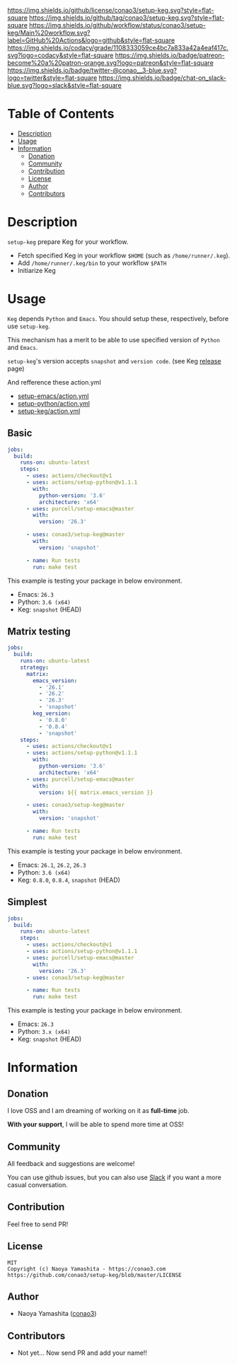#+author: conao
#+date: <2019-11-23 Sat>

[[https://github.com/conao3/setup-keg][https://raw.githubusercontent.com/conao3/files/master/blob/headers/png/setup-keg.png]]
[[https://github.com/conao3/setup-keg/blob/master/LICENSE][https://img.shields.io/github/license/conao3/setup-keg.svg?style=flat-square]]
[[https://github.com/conao3/setup-keg/releases][https://img.shields.io/github/tag/conao3/setup-keg.svg?style=flat-square]]
[[https://github.com/conao3/setup-keg/actions][https://img.shields.io/github/workflow/status/conao3/setup-keg/Main%20workflow.svg?label=GitHub%20Actions&logo=github&style=flat-square]]
[[https://app.codacy.com/project/conao3/setup-keg/dashboard][https://img.shields.io/codacy/grade/1108333059ce4bc7a833a42a4eaf417c.svg?logo=codacy&style=flat-square]]
[[https://www.patreon.com/conao3][https://img.shields.io/badge/patreon-become%20a%20patron-orange.svg?logo=patreon&style=flat-square]]
[[https://twitter.com/conao_3][https://img.shields.io/badge/twitter-@conao__3-blue.svg?logo=twitter&style=flat-square]]
[[https://join.slack.com/t/conao3-support/shared_invite/enQtNjUzMDMxODcyMjE1LTA4ZGRmOWYwZWE3NmE5NTkyZjk3M2JhYzU2ZmRkMzdiMDdlYTQ0ODMyM2ExOGY0OTkzMzZiMTNmZjJjY2I5NTM][https://img.shields.io/badge/chat-on_slack-blue.svg?logo=slack&style=flat-square]]

* Table of Contents
- [[#description][Description]]
- [[#usage][Usage]]
- [[#information][Information]]
  - [[#donation][Donation]]
  - [[#community][Community]]
  - [[#contribution][Contribution]]
  - [[#license][License]]
  - [[#author][Author]]
  - [[#contributors][Contributors]]

* Description
~setup-keg~ prepare Keg for your workflow.
- Fetch specified Keg in your workflow ~$HOME~ (such as ~/home/runner/.keg~).
- Add ~/home/runner/.keg/bin~ to your workflow ~$PATH~
- Initiarize Keg

* Usage
~Keg~ depends ~Python~ and ~Emacs~.
You should setup these, respectively, before use ~setup-keg~.

This mechanism has a merit to be able to use specified version of ~Python~ and ~Emacs~.

~setup-keg~'s version accepts ~snapshot~ and ~version code~. (see Keg [[https://github.com/keg/keg/releases][release]] page)

And refference these action.yml
- [[https://github.com/purcell/setup-emacs/blob/master/action.yml][setup-emacs/action.yml]]
- [[https://github.com/actions/setup-python/blob/master/action.yml][setup-python/action.yml]]
- [[https://github.com/conao3/setup-keg/blob/master/action.yml][setup-keg/action.yml]]

** Basic
#+begin_src yaml
  jobs:
    build:
      runs-on: ubuntu-latest
      steps:
        - uses: actions/checkout@v1
        - uses: actions/setup-python@v1.1.1
          with:
            python-version: '3.6'
            architecture: 'x64'
        - uses: purcell/setup-emacs@master
          with:
            version: '26.3'

        - uses: conao3/setup-keg@master
          with:
            version: 'snapshot'

        - name: Run tests
          run: make test
#+end_src

This example is testing your package in below environment.
- Emacs: ~26.3~
- Python: ~3.6 (x64)~
- Keg: ~snapshot~ (HEAD)

** Matrix testing
#+begin_src yaml
  jobs:
    build:
      runs-on: ubuntu-latest
      strategy:
        matrix:
          emacs_version:
            - '26.1'
            - '26.2'
            - '26.3'
            - 'snapshot'
          keg_version:
            - '0.8.0'
            - '0.8.4'
            - 'snapshot'
      steps:
        - uses: actions/checkout@v1
        - uses: actions/setup-python@v1.1.1
          with:
            python-version: '3.6'
            architecture: 'x64'
        - uses: purcell/setup-emacs@master
          with:
            version: ${{ matrix.emacs_version }}

        - uses: conao3/setup-keg@master
          with:
            version: 'snapshot'

        - name: Run tests
          run: make test
#+end_src

This example is testing your package in below environment.
- Emacs: ~26.1~, ~26.2~, ~26.3~
- Python: ~3.6 (x64)~
- Keg: ~0.8.0~, ~0.8.4~, ~snapshot~ (HEAD)

** Simplest
#+begin_src yaml
  jobs:
    build:
      runs-on: ubuntu-latest
      steps:
        - uses: actions/checkout@v1
        - uses: actions/setup-python@v1.1.1
        - uses: purcell/setup-emacs@master
          with:
            version: '26.3'
        - uses: conao3/setup-keg@master

        - name: Run tests
          run: make test

#+end_src

This example is testing your package in below environment.
- Emacs: ~26.3~
- Python: ~3.x (x64)~
- Keg: ~snapshot~ (HEAD)

* Information
** Donation
I love OSS and I am dreaming of working on it as *full-time* job.

*With your support*, I will be able to spend more time at OSS!

[[https://www.patreon.com/conao3][https://c5.patreon.com/external/logo/become_a_patron_button.png]]

** Community
All feedback and suggestions are welcome!

You can use github issues, but you can also use [[https://join.slack.com/t/conao3-support/shared_invite/enQtNjUzMDMxODcyMjE1LTA4ZGRmOWYwZWE3NmE5NTkyZjk3M2JhYzU2ZmRkMzdiMDdlYTQ0ODMyM2ExOGY0OTkzMzZiMTNmZjJjY2I5NTM][Slack]]
if you want a more casual conversation.

** Contribution
Feel free to send PR!

** License
#+begin_example
  MIT
  Copyright (c) Naoya Yamashita - https://conao3.com
  https://github.com/conao3/setup-keg/blob/master/LICENSE
#+end_example

** Author
- Naoya Yamashita ([[https://github.com/conao3][conao3]])

** Contributors
- Not yet... Now send PR and add your name!!
